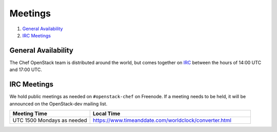 .. _meetings:

########
Meetings
########

1. `General Availability`_
2. `IRC Meetings`_

General Availability
====================

The Chef OpenStack team is distributed around the world, but comes together on
IRC_ between the hours of 14:00 UTC and 17:00 UTC.

.. _IRC: talk-to-us.html

IRC Meetings
============

We hold public meetings as needed on ``#openstack-chef`` on Freenode. If a
meeting needs to be held, it will be announced on the OpenStack-dev mailing
list.

.. list-table::
   :widths: 30 60
   :header-rows: 1

   * - Meeting Time
     - Local Time
   * - UTC 1500 Mondays as needed
     - https://www.timeanddate.com/worldclock/converter.html
